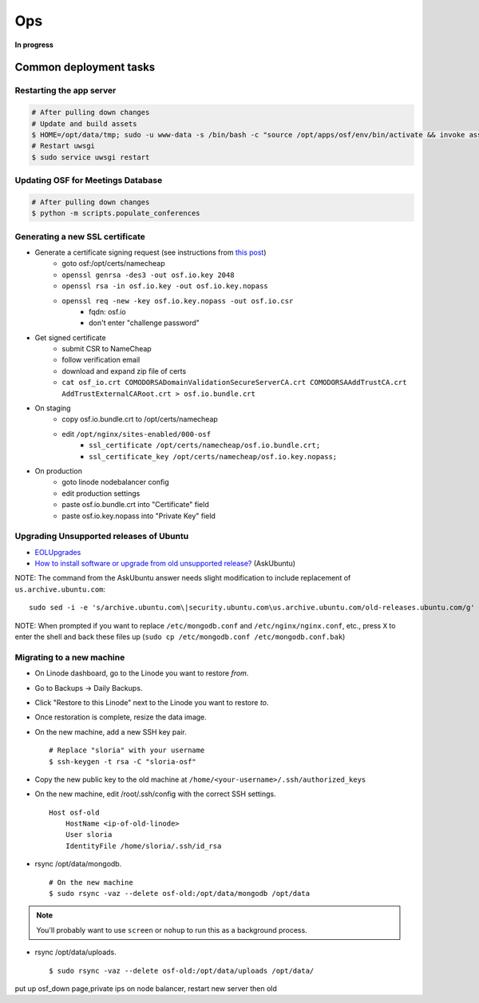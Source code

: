 Ops
===

**In progress**

Common deployment tasks
***********************

Restarting the app server
-------------------------

.. code-block:: bash

    # After pulling down changes
    # Update and build assets
    $ HOME=/opt/data/tmp; sudo -u www-data -s /bin/bash -c "source /opt/apps/osf/env/bin/activate && invoke assets"
    # Restart uwsgi
    $ sudo service uwsgi restart

Updating OSF for Meetings Database
----------------------------------

.. code-block:: bash

    # After pulling down changes
    $ python -m scripts.populate_conferences

Generating a new SSL certificate
--------------------------------


* Generate a certificate signing request (see instructions from `this post <http://blog.wensheng.org/2012/03/using-namecheap-ssl-with-nginx.html>`_)
    * goto osf:/opt/certs/namecheap
    * ``openssl genrsa -des3 -out osf.io.key 2048``
    * ``openssl rsa -in osf.io.key -out osf.io.key.nopass``
    * ``openssl req -new -key osf.io.key.nopass -out osf.io.csr``
        * fqdn: osf.io
        * don't enter "challenge password"

* Get signed certificate
    * submit CSR to NameCheap
    * follow verification email
    * download and expand zip file of certs
    * ``cat osf_io.crt COMODORSADomainValidationSecureServerCA.crt COMODORSAAddTrustCA.crt AddTrustExternalCARoot.crt > osf.io.bundle.crt``

* On staging
    * copy osf.io.bundle.crt to /opt/certs/namecheap
    * edit ``/opt/nginx/sites-enabled/000-osf``
        * ``ssl_certificate /opt/certs/namecheap/osf.io.bundle.crt;``
        * ``ssl_certificate_key /opt/certs/namecheap/osf.io.key.nopass;``

* On production
    * goto linode nodebalancer config
    * edit production settings
    * paste osf.io.bundle.crt into "Certificate" field
    * paste osf.io.key.nopass into "Private Key" field


Upgrading Unsupported releases of Ubuntu
----------------------------------------

- `EOLUpgrades <https://help.ubuntu.com/community/EOLUpgrades/>`_
- `How to install software or upgrade from old unsupported release? <https://askubuntu.com/questions/91815/how-to-install-software-or-upgrade-from-old-unsupported-release/91821#91821?newreg=55cb4b0054814dbe9fdf36b3a0a08f27>`_ (AskUbuntu)

NOTE: The command from the AskUbuntu answer needs slight modification to include replacement of ``us.archive.ubuntu.com``: ::

    sudo sed -i -e 's/archive.ubuntu.com\|security.ubuntu.com\us.archive.ubuntu.com/old-releases.ubuntu.com/g' /etc/apt/sources.list

NOTE: When prompted if you want to replace ``/etc/mongodb.conf`` and ``/etc/nginx/nginx.conf``, etc., press ``X`` to enter the shell and back these files up (``sudo cp /etc/mongodb.conf /etc/mongodb.conf.bak``)


Migrating to a new machine
--------------------------

.. todo:: This is incomplete. Add final steps and clean this up.

- On Linode dashboard, go to the Linode you want to restore *from*.
- Go to Backups -> Daily Backups.
- Click "Restore to this Linode" next to the Linode you want to restore *to*.
- Once restoration is complete, resize the data image.
- On the new machine, add a new SSH key pair. ::

    # Replace "sloria" with your username
    $ ssh-keygen -t rsa -C "sloria-osf"

- Copy the new public key to the old machine at  ``/home/<your-username>/.ssh/authorized_keys``
- On the new machine, edit /root/.ssh/config with the correct SSH settings. ::

    Host osf-old
        HostName <ip-of-old-linode>
        User sloria
        IdentityFile /home/sloria/.ssh/id_rsa


- rsync /opt/data/mongodb. ::

    # On the new machine
    $ sudo rsync -vaz --delete osf-old:/opt/data/mongodb /opt/data

.. note::
    You'll probably want to use ``screen`` or ``nohup`` to run this as a background process.


- rsync /opt/data/uploads. ::

    $ sudo rsync -vaz --delete osf-old:/opt/data/uploads /opt/data/

put up osf_down page,private ips on node balancer, restart new server then old
